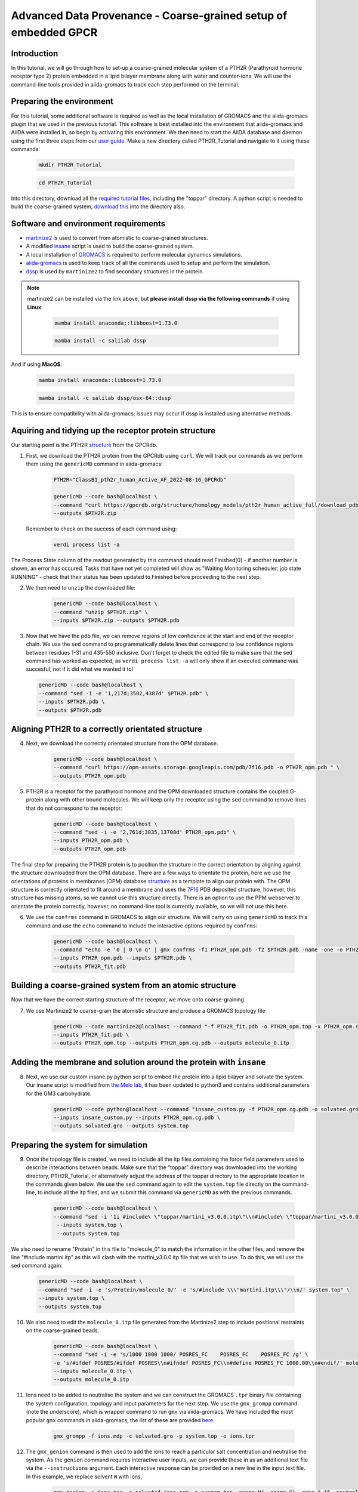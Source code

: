=================================================================
Advanced Data Provenance - Coarse-grained setup of embedded GPCR
=================================================================

Introduction
------------
In this tutorial, we will go through how to set-up a coarse-grained molecular system of a PTH2R (Parathyroid hormone receptor type 2) protein embedded in a lipid bilayer membrane along with water and counter-ions. We will use the command-line tools provided in aiida-gromacs to track each step performed on the terminal.

.. image:: ../images/gpcr_membrane.png
   :width: 600
   :align: center

Preparing the environment
----------------------------
For this tutorial, some additional software is required as well as the local installation of GROMACS and the aiida-gromacs plugin that we used in the previous tutorial. This software is best installed into the environment that aiida-gromacs and AiiDA were installed in, so begin by activating this environment. We then need to start the AiiDA database and daemon using the first three steps from our `user guide <https://aiida-gromacs.readthedocs.io/en/latest/user_guide/aiida_sessions.html#start-stop-aiida>`__.
Make a new directory called PTH2R_Tutorial and navigate to it using these commands:

   .. code-block:: bash

         mkdir PTH2R_Tutorial

   .. code-block:: bash

         cd PTH2R_Tutorial

Into this directory, download all the `required tutorial files <https://github.com/PSDI-UK/aiida-gromacs/tree/master/examples/PTH2R_coarse-grained_files/gromacs>`__, including the "toppar" directory. A python script is needed to build the coarse-grained system, `download this <https://github.com/PSDI-UK/aiida-gromacs/blob/master/examples/PTH2R_coarse-grained_files/insane/insane_custom.py>`__ into the directory also.   

Software and environment requirements
-------------------------------------
* `martinize2 <https://pypi.org/project/vermouth/>`__ is used to convert from atomistic to coarse-grained structures.

* A modified `insane <https://github.com/Tsjerk/Insane>`__ script is used to build the coarse-grained system.

* A local installation of `GROMACS <https://www.gromacs.org/>`__ is required to perform molecular dynamics simulations.

* `aiida-gromacs <https://aiida-gromacs.readthedocs.io/en/latest/user_guide/installation.html#plugin-installation>`__ is used to keep track of all the commands used to setup and perform the simulation.

* `dssp <https://anaconda.org/salilab/dssp>`__ is used by ``martinize2`` to find secondary structures in the protein.

.. note::
    martinize2 can be installed via the link above, but **please install dssp via the following commands** if using **Linux**: 
 
     .. code-block:: bash

         mamba install anaconda::libboost=1.73.0

     .. code-block:: bash

         mamba install -c salilab dssp

And if using **MacOS**:

   .. code-block:: bash

        mamba install anaconda::libboost=1.73.0


   .. code-block:: bash

        mamba install -c salilab dssp/osx-64::dssp

This is to ensure compatibility with aiida-gromacs; issues may occur if dssp is installed using alternative methods. 

Aquiring and tidying up the receptor protein structure
------------------------------------------------------

Our starting point is the PTH2R `structure <https://gpcrdb.org/protein/pth2r_human/>`_ from the GPCRdb.

1. First, we download the PTH2R protein from the GPCRdb using ``curl``. We will track our commands as we perform them using the ``genericMD`` command in aiida-gromacs:

    .. code-block:: bash

       PTH2R="ClassB1_pth2r_human_Active_AF_2022-08-16_GPCRdb"

       genericMD --code bash@localhost \
       --command "curl https://gpcrdb.org/structure/homology_models/pth2r_human_active_full/download_pdb -o $PTH2R.zip " \
       --outputs $PTH2R.zip

   Remember to check on the success of each command using:

     .. code-block:: bash

        verdi process list -a 

The Process State column of the readout generated by this command should read Finished[0] - if another number is shown, an error has occured. Tasks that have not yet completed will show as "Waiting Monitoring scheduler: job state RUNNING" - check that their status has been updated to Finished before proceeding to the next step.  

2. We then need to ``unzip`` the downloaded file:

    .. code-block:: bash

       genericMD --code bash@localhost \
       --command "unzip $PTH2R.zip" \
       --inputs $PTH2R.zip --outputs $PTH2R.pdb

3. Now that we have the pdb file, we can remove regions of low confidence at the start and end of the receptor chain. We use the ``sed`` command to programmatically delete lines that correspond to low confidence regions between residues 1-31 and 435-550 inclusive. Don't forget to check the edited file to make sure that the sed command has worked as expected, as ``verdi process list -a`` will only show if an executed command was succesful, not if it did what we wanted it to!  

  .. code-block:: bash

     genericMD --code bash@localhost \
     --command "sed -i -e '1,217d;3502,4387d' $PTH2R.pdb" \
     --inputs $PTH2R.pdb \
     --outputs $PTH2R.pdb

Aligning PTH2R to a correctly orientated structure
--------------------------------------------------

4. Next, we download the correctly orientated structure from the OPM database.

    .. code-block:: bash

        genericMD --code bash@localhost \
        --command "curl https://opm-assets.storage.googleapis.com/pdb/7f16.pdb -o PTH2R_opm.pdb " \
        --outputs PTH2R_opm.pdb

5. PTH2R is a receptor for the parathyroid hormone and the OPM downloaded structure contains the coupled G-protein along with other bound molecules. We will keep only the receptor using the ``sed`` command to remove lines that do not correspond to the receptor:

    .. code-block:: bash

        genericMD --code bash@localhost \
        --command "sed -i -e '2,761d;3835,13708d' PTH2R_opm.pdb" \
        --inputs PTH2R_opm.pdb \
        --outputs PTH2R_opm.pdb

The final step for preparing the PTH2R protein is to position the structure in the correct orientation by aligning against the structure downloaded from the OPM database. There are a few ways to orientate the protein, here we use the orientations of proteins in membranes (OPM) database `structure <https://opm.phar.umich.edu/proteins/7900>`__ as a template to align our protein with. The OPM structure is correctly orientated to fit around a membrane and uses the `7F16 <https://www.rcsb.org/structure/7F16>`_ PDB deposited structure, however, this structure has missing atoms, so we cannot use this structure directly. There is an option to use the PPM webserver to orientate the protein correctly, however, no command-line tool is currently available, so we will not use this here.

6. We use the ``confrms`` command in GROMACS to align our structure. We will carry on using ``genericMD`` to track this command and use the ``echo`` command to include the interactive options required by ``confrms``:

    .. code-block:: bash

        genericMD --code bash@localhost \
        --command "echo -e '0 | 0 \n q' | gmx confrms -f1 PTH2R_opm.pdb -f2 $PTH2R.pdb -name -one -o PTH2R_fit.pdb" \
        --inputs PTH2R_opm.pdb --inputs $PTH2R.pdb \
        --outputs PTH2R_fit.pdb

Building a coarse-grained system from an atomic structure
---------------------------------------------------------

Now that we have the correct starting structure of the receptor, we move onto coarse-graining.

7. We use Martinize2 to coarse-grain the atomistic structure and produce a GROMACS topology file

    .. code-block:: bash

        genericMD --code martinize2@localhost --command "-f PTH2R_fit.pdb -o PTH2R_opm.top -x PTH2R_opm.cg.pdb -ff martini3001 -nt -dssp mkdssp -elastic -p backbone -maxwarn 2 -mutate HSD:HIS -mutate HSP:HIH -ignh -cys auto -scfix" \
        --inputs PTH2R_fit.pdb \
        --outputs PTH2R_opm.top --outputs PTH2R_opm.cg.pdb --outputs molecule_0.itp


Adding the membrane and solution around the protein with ``insane``
-------------------------------------------------------------------

8. Next, we use our custom insane.py python script to embed the protein into a lipid bilayer and solvate the system. Our insane script is modified from `the Melo lab <https://github.com/MeloLab/PhosphoinositideParameters/blob/main/martini3/insane.py>`_, it has been updated to python3 and contains additional parameters for the GM3 carbohydrate.

    .. code-block:: bash

        genericMD --code python@localhost --command "insane_custom.py -f PTH2R_opm.cg.pdb -o solvated.gro -p system.top -pbc rectangular -box 18,18,17 -u POPC:25 -u DOPC:25 -u POPE:8 -u DOPE:7 -u CHOL:25 -u DPG3:10 -l POPC:5 -l DOPC:5 -l POPE:20 -l DOPE:20 -l CHOL:25 -l POPS:8 -l DOPS:7 -l POP2:10 -sol W" \
        --inputs insane_custom.py --inputs PTH2R_opm.cg.pdb \
        --outputs solvated.gro --outputs system.top

Preparing the system for simulation
------------------------------------

9. Once the topology file is created, we need to include all the itp files containing the force field parameters used to describe interactions between beads. Make sure that the "toppar" directory was downloaded into the working directory, PTH2R_Tutorial, or alternatively adjust the address of the toppar directory to the appropriate location in the commands given below. We use the ``sed`` command again to edit the ``system.top`` file directly on the command-line, to include all the itp files, and we submit this command via ``genericMD`` as with the previous commands.

    .. code-block:: bash

        genericMD --code bash@localhost \
        --command "sed -i '1i #include\ \"toppar/martini_v3.0.0.itp\"\\n#include\ \"toppar/martini_v3.0.0_ions_v1.itp\"\\n#include\ \"toppar/martini_v3.0.0_solvents_v1.itp\"\\n#include\ \"toppar/martini_v3.0.0_phospholipids_v1.itp\"\\n#include\ \"martini_v3.0_sterols_v1.0.itp\"\\n#include\ \"POP2.itp\"\\n#include\ \"molecule_0.itp\"\\n#include\ \"gm3_final.itp\"' system.top" \
         --inputs system.top \
         --outputs system.top

We also need to rename "Protein" in this file to "molecule_0" to match the information in the other files, and remove the line "#include martini.itp" as this will clash with the martini_v3.0.0.itp file that we wish to use. To do this, we will use the sed command again: 
      
      .. code-block:: bash

           genericMD --code bash@localhost \
           --command "sed -i -e 's/Protein/molecule_0/' -e 's/#include \\\"martini.itp\\\"/\\n/' system.top" \
           --inputs system.top \
           --outputs system.top

10. We also need to edit the ``molecule_0.itp`` file generated from the Martinize2 step to include positional restraints on the coarse-grained beads.

      .. code-block:: bash

        genericMD --code bash@localhost \
        --command "sed -i -e 's/1000 1000 1000/ POSRES_FC    POSRES_FC    POSRES_FC /g' \
        -e 's/#ifdef POSRES/#ifdef POSRES\\n#ifndef POSRES_FC\\n#define POSRES_FC 1000.00\\n#endif/' molecule_0.itp" \
        --inputs molecule_0.itp \
        --outputs molecule_0.itp

11. Ions need to be added to neutralise the system and we can construct the GROMACS ``.tpr`` binary file containing the system configuration, topology and input parameters for the next step. We use the ``gmx_grompp`` command (note the underscore), which is wrapper command to run ``gmx`` via aiida-gromacs. We have included the most popular ``gmx`` commands in aiida-gromacs, the list of these are provided `here <https://aiida-gromacs.readthedocs.io/en/latest/user_guide/cli_interface.html>`_.

      .. code-block:: bash

          gmx_grompp -f ions.mdp -c solvated.gro -p system.top -o ions.tpr

12. The ``gmx_genion`` command is then used to add the ions to reach a particular salt concentration and neutralise the system. As the ``genion`` command requires interactive user inputs, we can provide these in as an additional text file via the ``--instructions`` argument. Each interactive response can be provided on a new line in the input text file. In this example, we replace solvent ``W`` with ions,

     .. code-block:: bash

          gmx_genion -s ions.tpr -o solvated_ions.gro -p system.top -pname NA -nname CL -conc 0.15 -neutral true --instructions inputs_genion.txt

    where `inputs_genion.txt <https://github.com/PSDI-UK/aiida-gromacs/blob/master/examples/PTH2R_coarse-grained_files/gromacs/inputs_genion.txt>`_ contains the following lines:

        .. code-block:: bash

            W

13. Lastly, we will use a ``gmx_make_ndx`` to create new index groups for the membrane and solute consituents

        .. code-block:: bash

            gmx_make_ndx -f solvated_ions.gro -o index.ndx --instructions inputs_index.txt

    where `inputs_index.txt <https://github.com/PSDI-UK/aiida-gromacs/blob/master/examples/PTH2R_coarse-grained_files/gromacs/inputs_genion.txt>`_ contains the following lines:

            .. code-block:: bash

                13|14|15|16|17|18|19|20|21
                name 26 membrane
                22|23|24
                name 27 solute
                q

We have built our starting configuration of an embedded protein in a lipid bilayer, hurray!


Continuing on to the MD simulation
----------------------------------

Now that the intial system is prepared, it is sensible to first visualise the system to ensure the protein is correctly oreintated and embedded in the membrane. Use your favourite visualisation tool to view the ``solvated_ions.gro`` file. Some recommendations and tutorials for visualisation are provided below.

Visualisation tools
^^^^^^^^^^^^^^^^^^^

* `VMD <http://www.ks.uiuc.edu/Training/Tutorials/vmd-index.html>`_

* `PyMol <https://pymolwiki.org/index.php/Category:Tutorials>`_

* `Chimera <https://www.cgl.ucsf.edu/chimera/docs/UsersGuide/frametut.html>`_

Your starting configuration should look something like the image below:

.. image:: ../images/gpcr_initial.png
   :width: 350
   :align: center


As you can see, the system is very ordered and will need to be relaxed before running a simulation. The next steps are to minimise the energy of the initial configuration and then equilibrate the system to the correct temperature and pressure. As there are many components in this system, restraints should be used to slowly relax the system without causing large structural changes.

Minimisation and equilibration steps
^^^^^^^^^^^^^^^^^^^^^^^^^^^^^^^^^^^^

There are multiple stepds involved in minimising and equilibrating the simulation, the first of which is provided below.


    .. code-block:: bash

        gmx_grompp -f MDstep_1.0_minimization.mdp -c solvated_ions.gro -r solvated_ions.gro -p system.top -o MDstep_1.0_minimization.tpr -n index.ndx -maxwarn 1

    .. code-block:: bash

        gmx_mdrun -s MDstep_1.0_minimization.tpr -c MDstep_1.0_minimization.gro -e MDstep_1.0_minimization.edr -g MDstep_1.0_minimization.log -o MDstep_1.0_minimization.trr


There are several more steps to perform, can you complete the rest of the simulation? If you need help, the full list of steps can be found in this `bash script <https://github.com/PSDI-UK/aiida-gromacs/blob/master/examples/PTH2R_coarse-grained_files/gromacs/aiida-example-gmx.sh>`_. Good luck!


Acknowledgements
----------------

Thanks to Kin Chao for providing the intial raw files for setting up the coarse-grained system and the input files for the GROMACS simulation.
